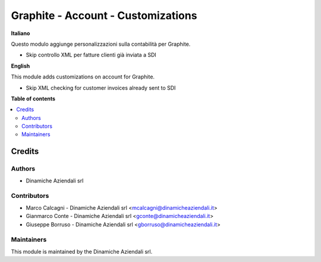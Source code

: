===================================
Graphite - Account - Customizations
===================================

.. !!!!!!!!!!!!!!!!!!!!!!!!!!!!!!!!!!!!!!!!!!!!!!!!!!!!
   !! This file is generated by oca-gen-addon-readme !!
   !! changes will be overwritten.                   !!
   !!!!!!!!!!!!!!!!!!!!!!!!!!!!!!!!!!!!!!!!!!!!!!!!!!!!

.. |badge1| image:: https://img.shields.io/badge/maturity-Beta-yellow.png
    :target: https://odoo-community.org/page/development-status
    :alt: Beta
.. |badge2| image:: https://img.shields.io/badge/licence-AGPL--3-blue.png
    :target: http://www.gnu.org/licenses/agpl-3.0-standalone.html
    :alt: License: AGPL-3
.. |badge3| image:: https://img.shields.io/badge/github-DinamicheAziendali%2Fgraphite--sh-lightgray.png?logo=github
    :target: https://github.com/DinamicheAziendali/graphite-sh/tree/graphite/Graphite/da_graphite_account
    :alt: DinamicheAziendali/graphite-sh

|badge1| |badge2| |badge3|

**Italiano**

Questo modulo aggiunge personalizzazioni sulla contabilità per Graphite.

- Skip controllo XML per fatture clienti già inviata a SDI

**English**

This module adds customizations on account for Graphite.

- Skip XML checking for customer invoices already sent to SDI

**Table of contents**

.. contents::
   :local:

Credits
=======

Authors
~~~~~~~

* Dinamiche Aziendali srl

Contributors
~~~~~~~~~~~~

* Marco Calcagni - Dinamiche Aziendali srl <mcalcagni@dinamicheaziendali.it>
* Gianmarco Conte - Dinamiche Aziendali srl <gconte@dinamicheaziendali.it>
* Giuseppe Borruso - Dinamiche Aziendali srl <gborruso@dinamicheaziendali.it>

Maintainers
~~~~~~~~~~~

This module is maintained by the Dinamiche Aziendali srl.
